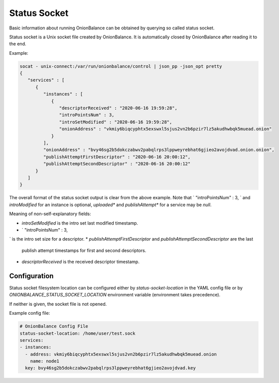 Status Socket
=============

Basic information about running OnionBalance can be obtained by querying
so called status socket.

Status socket is a Unix socket file created by OnionBalance. It is
automatically closed by OnionBalance after reading it to the end.

Example:

.. code-block::

    socat - unix-connect:/var/run/onionbalance/control | json_pp -json_opt pretty
    {
       "services" : [
          {
             "instances" : [
                {
                   "descriptorReceived" : "2020-06-16 19:59:28",
                   "introPointsNum" : 3,
                   "introSetModified" : "2020-06-16 19:59:28",
                   "onionAddress" : "vkmiy6biqcyphtx5exswxl5sjus2vn2b6pzir7lz5akudhwbqk5muead.onion"
                }
             ],
             "onionAddress" : "bvy46sg2b5dokczabwv2pabqlrps3lppweyrebhat6gjieo2avojdvad.onion.onion",
             "publishAttemptFirstDescriptor" : "2020-06-16 20:00:12",
             "publishAttemptSecondDescriptor" : "2020-06-16 20:00:12"
          }
       ]
    }

The overall format of the status socket output is clear from the above
example. Note that `                   "introPointsNum" : 3,
` and `introModified` for an instance is
optional, `uploaded*` and `publishAttempt*` for a service may be `null`.

Meaning of non-self-explanatory fields:

* `introSetModified` is the intro set last modified timestamp.
* `                   "introPointsNum" : 3,
` is the intro set size for a descriptor.
* `publishAttemptFirstDescriptor` and `publishAttemptSecondDescriptor` are the last
  publish attempt timestamps for first and second descriptors.
* `descriptorReceived` is the received descriptor timestamp.

Configuration
-------------

Status socket filesystem location can be configured either by
`status-socket-location` in the YAML config file
or by `ONIONBALANCE_STATUS_SOCKET_LOCATION` environment variable
(environment takes precedence).

If neither is given, the socket file is not opened.

Example config file:

.. code-block::

    # OnionBalance Config File
    status-socket-location: /home/user/test.sock
    services:
    - instances:
      - address: vkmiy6biqcyphtx5exswxl5sjus2vn2b6pzir7lz5akudhwbqk5muead.onion
        name: node1
      key: bvy46sg2b5dokczabwv2pabqlrps3lppweyrebhat6gjieo2avojdvad.key
